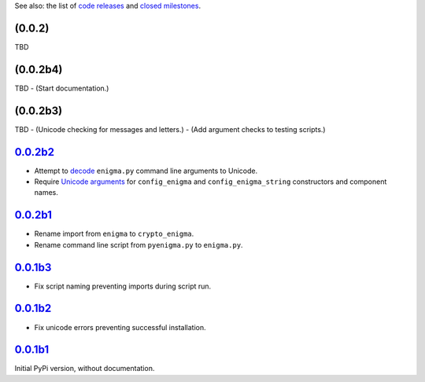 See also: the list of `code releases`_ and `closed milestones`_.

(0.0.2)
~~~~~~~

TBD

(0.0.2b4)
~~~~~~~~~

TBD
- (Start documentation.)

(0.0.2b3)
~~~~~~~~~

TBD
- (Unicode checking for messages and letters.)
- (Add argument checks to testing scripts.)

`0.0.2b2`_
~~~~~~~~~~

* Attempt to `decode <http://stackoverflow.com/a/33812744/>`__ ``enigma.py`` command line arguments to Unicode.
* Require `Unicode arguments <http://stackoverflow.com/a/33743668/>`__ for ``config_enigma``
  and ``config_enigma_string`` constructors and component names.

`0.0.2b1`_
~~~~~~~~~~

* Rename import from ``enigma`` to ``crypto_enigma``.
* Rename command line script from ``pyenigma.py`` to ``enigma.py``.

`0.0.1b3`_
~~~~~~~~~~

* Fix script naming preventing imports during script run.

`0.0.1b2`_
~~~~~~~~~~

* Fix unicode errors preventing successful installation.

`0.0.1b1`_
~~~~~~~~~~

Initial PyPi version, without documentation.


.. _code releases: https://github.com/orome/crypto-enigma-py/releases
.. _closed milestones: https://github.com/orome/crypto-enigma-py/milestones?state=closed
.. _0.0.1b1: https://github.com/orome/crypto-enigma-py/releases/tag/0.0.1b1
.. _0.0.1b2: https://github.com/orome/crypto-enigma-py/releases/tag/0.0.1b2
.. _0.0.1b3: https://github.com/orome/crypto-enigma-py/releases/tag/0.0.1b3
.. _0.0.2b1: https://github.com/orome/crypto-enigma-py/releases/tag/0.0.2b1
.. _0.0.2b2: https://github.com/orome/crypto-enigma-py/releases/tag/0.0.2b2
.. _0.0.2b3: https://github.com/orome/crypto-enigma-py/releases/tag/0.0.2b3